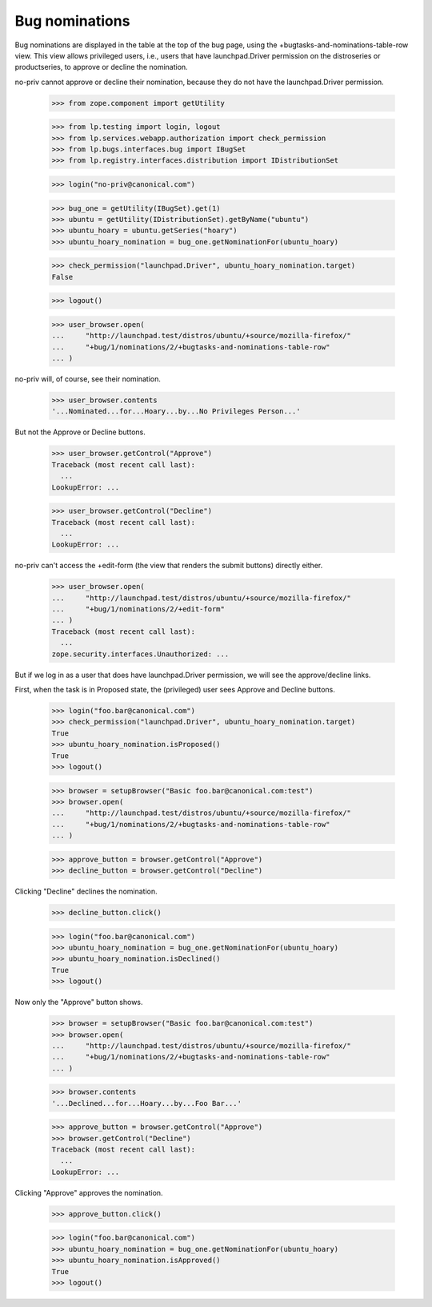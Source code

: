 Bug nominations
===============

Bug nominations are displayed in the table at the top of the bug page,
using the +bugtasks-and-nominations-table-row view. This view allows
privileged users, i.e., users that have launchpad.Driver permission on
the distroseries or productseries, to approve or decline the
nomination.

no-priv cannot approve or decline their nomination, because they do not
have the launchpad.Driver permission.

    >>> from zope.component import getUtility

    >>> from lp.testing import login, logout
    >>> from lp.services.webapp.authorization import check_permission
    >>> from lp.bugs.interfaces.bug import IBugSet
    >>> from lp.registry.interfaces.distribution import IDistributionSet

    >>> login("no-priv@canonical.com")

    >>> bug_one = getUtility(IBugSet).get(1)
    >>> ubuntu = getUtility(IDistributionSet).getByName("ubuntu")
    >>> ubuntu_hoary = ubuntu.getSeries("hoary")
    >>> ubuntu_hoary_nomination = bug_one.getNominationFor(ubuntu_hoary)

    >>> check_permission("launchpad.Driver", ubuntu_hoary_nomination.target)
    False

    >>> logout()

    >>> user_browser.open(
    ...     "http://launchpad.test/distros/ubuntu/+source/mozilla-firefox/"
    ...     "+bug/1/nominations/2/+bugtasks-and-nominations-table-row"
    ... )

no-priv will, of course, see their nomination.

    >>> user_browser.contents
    '...Nominated...for...Hoary...by...No Privileges Person...'

But not the Approve or Decline buttons.

    >>> user_browser.getControl("Approve")
    Traceback (most recent call last):
      ...
    LookupError: ...

    >>> user_browser.getControl("Decline")
    Traceback (most recent call last):
      ...
    LookupError: ...

no-priv can't access the +edit-form (the view that renders the submit
buttons) directly either.

    >>> user_browser.open(
    ...     "http://launchpad.test/distros/ubuntu/+source/mozilla-firefox/"
    ...     "+bug/1/nominations/2/+edit-form"
    ... )
    Traceback (most recent call last):
      ...
    zope.security.interfaces.Unauthorized: ...

But if we log in as a user that does have launchpad.Driver permission,
we will see the approve/decline links.

First, when the task is in Proposed state, the (privileged) user sees
Approve and Decline buttons.

    >>> login("foo.bar@canonical.com")
    >>> check_permission("launchpad.Driver", ubuntu_hoary_nomination.target)
    True
    >>> ubuntu_hoary_nomination.isProposed()
    True
    >>> logout()

    >>> browser = setupBrowser("Basic foo.bar@canonical.com:test")
    >>> browser.open(
    ...     "http://launchpad.test/distros/ubuntu/+source/mozilla-firefox/"
    ...     "+bug/1/nominations/2/+bugtasks-and-nominations-table-row"
    ... )

    >>> approve_button = browser.getControl("Approve")
    >>> decline_button = browser.getControl("Decline")

Clicking "Decline" declines the nomination.

    >>> decline_button.click()

    >>> login("foo.bar@canonical.com")
    >>> ubuntu_hoary_nomination = bug_one.getNominationFor(ubuntu_hoary)
    >>> ubuntu_hoary_nomination.isDeclined()
    True
    >>> logout()

Now only the "Approve" button shows.

    >>> browser = setupBrowser("Basic foo.bar@canonical.com:test")
    >>> browser.open(
    ...     "http://launchpad.test/distros/ubuntu/+source/mozilla-firefox/"
    ...     "+bug/1/nominations/2/+bugtasks-and-nominations-table-row"
    ... )

    >>> browser.contents
    '...Declined...for...Hoary...by...Foo Bar...'

    >>> approve_button = browser.getControl("Approve")
    >>> browser.getControl("Decline")
    Traceback (most recent call last):
      ...
    LookupError: ...

Clicking "Approve" approves the nomination.

    >>> approve_button.click()

    >>> login("foo.bar@canonical.com")
    >>> ubuntu_hoary_nomination = bug_one.getNominationFor(ubuntu_hoary)
    >>> ubuntu_hoary_nomination.isApproved()
    True
    >>> logout()

